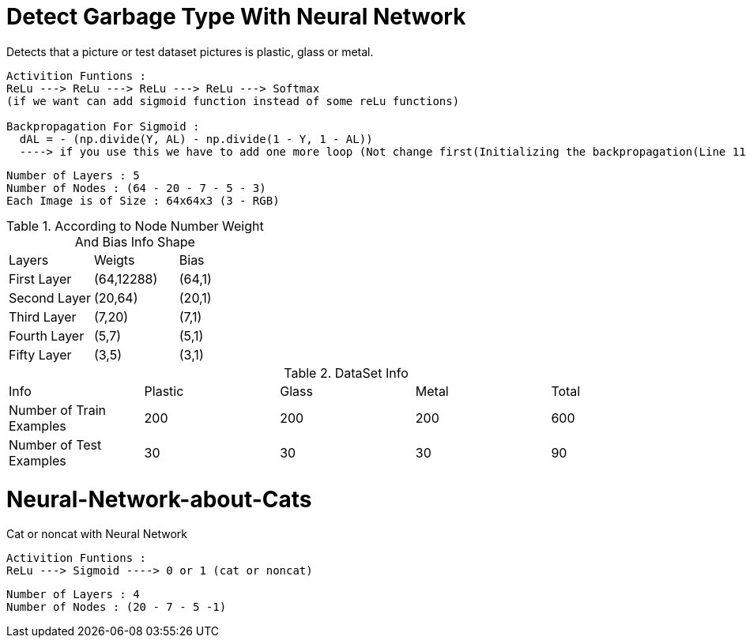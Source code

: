 = Detect Garbage Type With Neural Network

Detects that a picture or test dataset pictures is plastic, glass or metal.

----
Activition Funtions : 
ReLu ---> ReLu ---> ReLu ---> ReLu ---> Softmax
(if we want can add sigmoid function instead of some reLu functions)

Backpropagation For Sigmoid :  
  dAL = - (np.divide(Y, AL) - np.divide(1 - Y, 1 - AL)) 
  ----> if you use this we have to add one more loop (Not change first(Initializing the backpropagation(Line 116)) dA value so it necessary for softmax function)
----

----
Number of Layers : 5
Number of Nodes : (64 - 20 - 7 - 5 - 3)
Each Image is of Size : 64x64x3 (3 - RGB)
----

.According to Node Number Weight And Bias Info Shape
|===
| Layers | Weigts | Bias
| First Layer
| (64,12288)
| (64,1)
| Second Layer
| (20,64)
| (20,1)
| Third Layer
| (7,20)
| (7,1)
| Fourth Layer
| (5,7)
| (5,1)
| Fifty Layer
| (3,5)
| (3,1)
|===

.DataSet Info
|===
| Info | Plastic | Glass | Metal | Total   
| Number of Train Examples
| 200
| 200
| 200
| 600
| Number of Test Examples
| 30
| 30
| 30
| 90
| Result Values
| 0
| 1
| 2
|===

= Neural-Network-about-Cats

Cat or noncat with Neural Network 

----
Activition Funtions : 
ReLu ---> Sigmoid ----> 0 or 1 (cat or noncat)
----
----
Number of Layers : 4
Number of Nodes : (20 - 7 - 5 -1)
----

